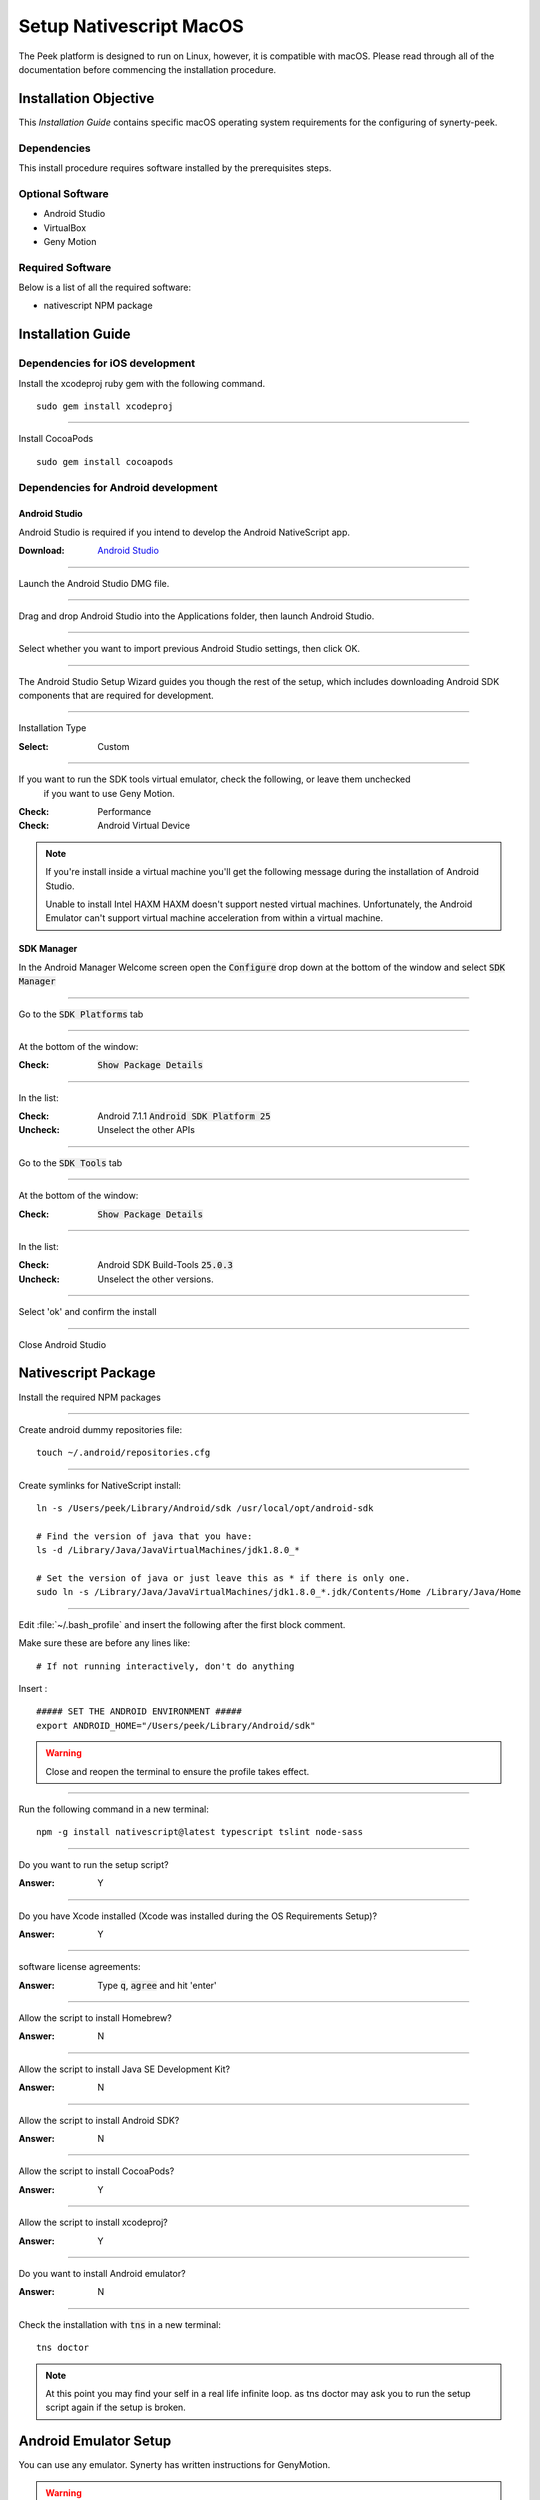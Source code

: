 .. _setup_nativescript_macos:

========================
Setup Nativescript MacOS
========================

The Peek platform is designed to run on Linux, however, it is compatible with macOS.
Please read through all of the documentation before commencing the installation
procedure.

Installation Objective
----------------------

This *Installation Guide* contains specific macOS operating system requirements for the
configuring of synerty-peek.

Dependencies
````````````

This install procedure requires software installed by the prerequisites steps.


Optional  Software
``````````````````

*   Android Studio

*   VirtualBox

*   Geny Motion

Required Software
`````````````````

Below is a list of all the required software:

*   nativescript NPM package



Installation Guide
------------------

Dependencies for iOS development
````````````````````````````````

Install the xcodeproj ruby gem with the following command. ::

        sudo gem install xcodeproj


----

Install CocoaPods ::

        sudo gem install cocoapods


Dependencies for Android development
````````````````````````````````````

Android Studio
~~~~~~~~~~~~~~

Android Studio is required if you intend to develop the Android NativeScript app.

:Download: `Android Studio <https://developer.android.com/studio/index.html>`_

----

Launch the Android Studio DMG file.

----

Drag and drop Android Studio into the Applications folder, then launch Android Studio.

----

Select whether you want to import previous Android Studio settings, then click OK.

----

The Android Studio Setup Wizard guides you though the rest of the setup, which includes downloading Android SDK
components that are required for development.

----

Installation Type

:Select: Custom

----

If you want to run the SDK tools virtual emulator, check the following, or leave them unchecked
 if you want to use Geny Motion.

:Check: Performance
:Check: Android Virtual Device

.. note:: If you're install inside a virtual machine you'll get the following message during the installation of
    Android Studio.

    Unable to install Intel HAXM
    HAXM doesn't support nested virtual machines.
    Unfortunately, the Android Emulator can't support virtual machine acceleration from within a virtual machine.


SDK Manager
~~~~~~~~~~~

In the Android Manager Welcome screen open the :code:`Configure` drop down at the bottom of the window and select
:code:`SDK Manager`

----

Go to the :code:`SDK Platforms` tab

----

At the bottom of the window:

:Check: :code:`Show Package Details`

----

In the list:

:Check: Android 7.1.1 :code:`Android SDK Platform 25`
:Uncheck: Unselect the other APIs

----

Go to the :code:`SDK Tools` tab

----

At the bottom of the window:

:Check: :code:`Show Package Details`

----

In the list:

:Check: Android SDK Build-Tools :code:`25.0.3`
:Uncheck: Unselect the other versions.

----

Select 'ok' and confirm the install

----

Close Android Studio


Nativescript Package
--------------------

Install the required NPM packages

----

Create android dummy repositories file: ::

        touch ~/.android/repositories.cfg


----

Create symlinks for NativeScript install: ::

        ln -s /Users/peek/Library/Android/sdk /usr/local/opt/android-sdk

        # Find the version of java that you have:
        ls -d /Library/Java/JavaVirtualMachines/jdk1.8.0_*

        # Set the version of java or just leave this as * if there is only one.
        sudo ln -s /Library/Java/JavaVirtualMachines/jdk1.8.0_*.jdk/Contents/Home /Library/Java/Home


----

Edit :file:`~/.bash_profile` and insert the following after the first block comment.

Make sure these are before any lines like: ::

        # If not running interactively, don't do anything

Insert : ::

        ##### SET THE ANDROID ENVIRONMENT #####
        export ANDROID_HOME="/Users/peek/Library/Android/sdk"

.. warning:: Close and reopen the terminal to ensure the profile takes effect.

----

Run the following command in a new terminal: ::

        npm -g install nativescript@latest typescript tslint node-sass


----

Do you want to run the setup script?

:Answer: Y

----

Do you have Xcode installed (Xcode was installed during the OS Requirements Setup)?

:Answer: Y

----

software license agreements:

:Answer: Type :code:`q`, :code:`agree` and hit 'enter'

----

Allow the script to install Homebrew?

:Answer: N

----

Allow the script to install Java SE Development Kit?

:Answer: N

----

Allow the script to install Android SDK?

:Answer: N

----

Allow the script to install CocoaPods?

:Answer: Y

----

Allow the script to install xcodeproj?

:Answer: Y

----

Do you want to install Android emulator?

:Answer: N

----

Check the installation with :code:`tns` in a new terminal: ::

        tns doctor


.. note:: At this point you may find your self in a real life infinite loop.
    as tns doctor may ask you to run the setup script again if the setup is broken.


.. _android_emulator_setup:

Android Emulator Setup
----------------------

You can use any emulator.  Synerty has written instructions for GenyMotion.

.. warning:: If you've setup your development console in a VM, you'll need to install the Android emulator on the host
    machine.  Skip to these instructions: :ref:`android_emulator_setup_for_vm`.

----

Download and Install VirtualBox

:Download: `<http://download.virtualbox.org/virtualbox/5.1.26/VirtualBox-5.1.26-117224-OSX.dmg>`_

----

Install GenyMotion, all default options

:Download: `<https://www.genymotion.com/download/>`_

----

Run GenyMotion

----

Create Android device

1.  Select the 'Add' button to create a virtual device

2.  Select a device and select next

3.  Update the "Virtual device name" to something shorter (easier to remember and type) and
    select next

Your virtual device will be retrieved and deployed

----

ABD Tool Connection Settings

.. image:: SetupMacOS-genyMotionSettings.jpg

1.  Select 'Settings'

2.  Select the 'ABD' tab

3.  Check the 'Use custom Android SDK tools'

4.  Paste :code:`/Users/peek/Library/Android/sdk`

5.  Confirm the the Android SDK tools are found successfully

----

With a device selected in the "Your virtual devices" list select the "Start" button

Your device emulation will start in a new window

In a terminal run :code:`tns device` to check tns can find your device.


.. _android_emulator_setup_for_vm:

Android Emulator Setup for VM
-----------------------------

If you've setup your development console in a VM, you'll need to install the Android emulator on the **HOST MACHINE**.

Follow the :ref:`android_emulator_setup` instructions on the host machine then continue the following these
instructions.

.. warning:: If you are **NOT** using a VM these instructions are not required.

----

Go to the **HOST MACHINE**.

With your emulator device started, run the following commands in terminal: ::

        adb shell ifconfig
        adb tcpip 5556


----

Go to the **VM** and run the following commands in terminal.

Install Android Platform Tools: ::

        brew cask install android-platform-tools


----

Connect to your genyMotion device: ::

        adb connect <ip_of_genymotion>:5556


----

List attached devices: ::

        adb devices


----

Change to the :code:`build_ns` directory, check that tns can find the device: ::

        tns devices


What Next?
----------

Refer back to the :ref:`how_to_use_peek_documentation` guide to see which document to
follow next.
